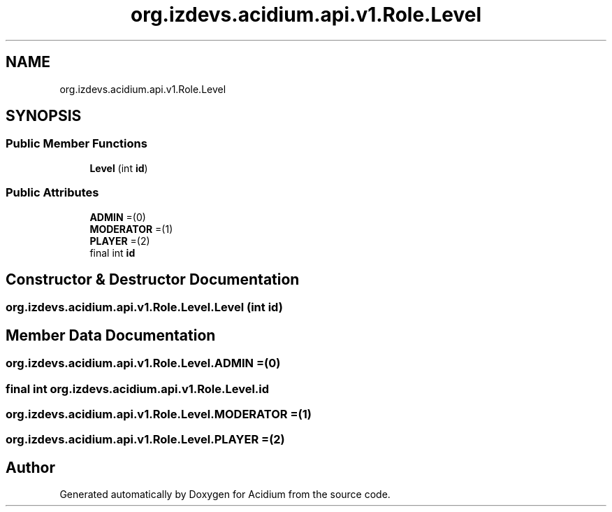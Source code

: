 .TH "org.izdevs.acidium.api.v1.Role.Level" 3 "Version Alpha-0.1" "Acidium" \" -*- nroff -*-
.ad l
.nh
.SH NAME
org.izdevs.acidium.api.v1.Role.Level
.SH SYNOPSIS
.br
.PP
.SS "Public Member Functions"

.in +1c
.ti -1c
.RI "\fBLevel\fP (int \fBid\fP)"
.br
.in -1c
.SS "Public Attributes"

.in +1c
.ti -1c
.RI "\fBADMIN\fP =(0)"
.br
.ti -1c
.RI "\fBMODERATOR\fP =(1)"
.br
.ti -1c
.RI "\fBPLAYER\fP =(2)"
.br
.ti -1c
.RI "final int \fBid\fP"
.br
.in -1c
.SH "Constructor & Destructor Documentation"
.PP 
.SS "org\&.izdevs\&.acidium\&.api\&.v1\&.Role\&.Level\&.Level (int id)"

.SH "Member Data Documentation"
.PP 
.SS "org\&.izdevs\&.acidium\&.api\&.v1\&.Role\&.Level\&.ADMIN =(0)"

.SS "final int org\&.izdevs\&.acidium\&.api\&.v1\&.Role\&.Level\&.id"

.SS "org\&.izdevs\&.acidium\&.api\&.v1\&.Role\&.Level\&.MODERATOR =(1)"

.SS "org\&.izdevs\&.acidium\&.api\&.v1\&.Role\&.Level\&.PLAYER =(2)"


.SH "Author"
.PP 
Generated automatically by Doxygen for Acidium from the source code\&.
